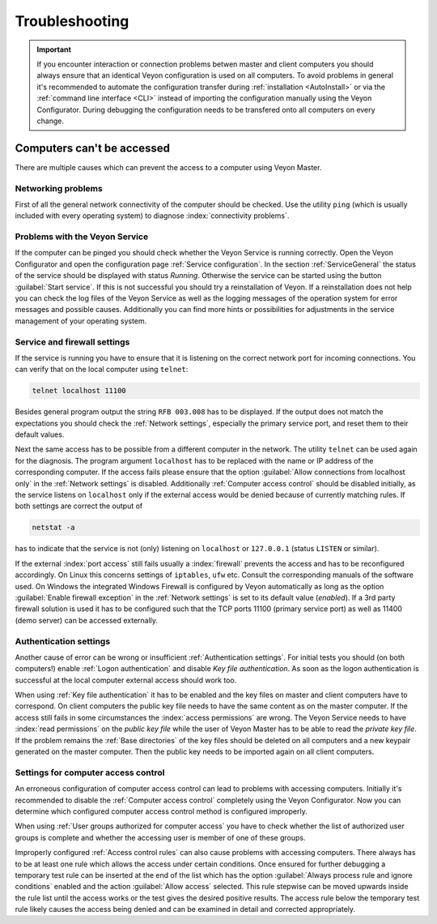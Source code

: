 .. index:: troubleshooting, debugging, error analysis, problem correction

.. _Troubleshooting:

Troubleshooting
===============

.. important:: If you encounter interaction or connection problems betwen master and client computers you should always ensure that an identical Veyon configuration is used on all computers. To avoid problems in general it's recommended to automate the configuration transfer during :ref:`installation <AutoInstall>` or via the :ref:`command line interface <CLI>` instead of importing the configuration manually using the Veyon Configurator. During debugging the configuration needs to be transfered onto all computers on every change.

Computers can't be accessed
---------------------------

There are multiple causes which can prevent the access to a computer using Veyon Master.

Networking problems
+++++++++++++++++++

First of all the general network connectivity of the computer should be checked. Use the utility ``ping`` (which is usually included with every operating system) to diagnose :index:`connectivity problems`.

Problems with the Veyon Service
+++++++++++++++++++++++++++++++

If the computer can be pinged you should check whether the Veyon Service is running correctly. Open the Veyon Configurator and open the configuration page :ref:`Service configuration`. In the section :ref:`ServiceGeneral` the status of the service should be displayed with status *Running*. Otherwise the service can be started using the button :guilabel:`Start service`. If this is not successful you should try a reinstallation of Veyon. If a reinstallation does not help you can check the log files of the Veyon Service as well as the logging messages of the operation system for error messages and possible causes. Additionally you can find more hints or possibilities for adjustments in the service management of your operating system.

.. index:: telnet, netstat

Service and firewall settings
+++++++++++++++++++++++++++++

If the service is running you have to ensure that it is listening on the correct network port for incoming connections. You can verify that on the local computer using ``telnet``:

.. code-block:: none

    telnet localhost 11100

Besides general program output the string ``RFB 003.008`` has to be displayed. If the output does not match the expectations you should check the :ref:`Network settings`, especially the primary service port, and reset them to their default values.

Next the same access has to be possible from a different computer in the network. The utility ``telnet`` can be used again for the diagnosis. The program argument ``localhost`` has to be replaced with the name or IP address of the corresponding computer. If the access fails please ensure that the option :guilabel:`Allow connections from localhost only` in the :ref:`Network settings` is disabled. Additionally :ref:`Computer access control` should be disabled initially, as the service listens on ``localhost`` only if the external access would be denied because of currently matching rules. If both settings are correct the output of

.. code-block:: none

    netstat -a

has to indicate that the service is not (only) listening on ``localhost`` or ``127.0.0.1`` (status ``LISTEN`` or similar).

If the external :index:`port access` still fails usually a :index:`firewall` prevents the access and has to be reconfigured accordingly. On Linux this concerns settings of ``iptables``, ``ufw`` etc. Consult the corresponding manuals of the software used. On Windows the integrated Windows Firewall is configured by Veyon automatically as long as the option :guilabel:`Enable firewall exception` in the :ref:`Network settings` is set to its default value (*enabled*). If a 3rd party firewall solution is used it has to be configured such that the TCP ports 11100 (primary service port) as well as 11400 (demo server) can be accessed externally.

Authentication settings
+++++++++++++++++++++++

Another cause of error can be wrong or insufficient :ref:`Authentication settings`. For initial tests you should (on both computers!) enable :ref:`Logon authentication` and disable *Key file authentication*. As soon as the logon authentication is successful at the local computer external access should work too.

When using :ref:`Key file authentication` it has to be enabled and the key files on master and client computers have to correspond. On client computers the public key file needs to have the same content as on the master computer. If the access still fails in some circumstances the :index:`access permissions` are wrong. The Veyon Service needs to have :index:`read permissions` on the *public key file* while the user of Veyon Master has to be able to read the *private key file*. If the problem remains the :ref:`Base directories` of the key files should be deleted on all computers and a new keypair generated on the master computer. Then the public key needs to be imported again on all client computers.

Settings for computer access control
++++++++++++++++++++++++++++++++++++

An erroneous configuration of computer access control can lead to problems with accessing computers. Initially it's recommended to disable the :ref:`Computer access control` completely using the Veyon Configurator. Now you can determine which configured computer access control method is configured improperly.

When using :ref:`User groups authorized for computer access` you have to check whether the list of authorized user groups is complete and whether the accessing user is member of one of these groups.

Improperly configured :ref:`Access control rules` can also cause problems with accessing computers. There always has to be at least one rule which allows the access under certain conditions. Once ensured for further debugging a temporary test rule can be inserted at the end of the list which has the option :guilabel:`Always process rule and ignore conditions` enabled and the action :guilabel:`Allow access` selected. This rule stepwise can be moved upwards inside the rule list until the access works or the test gives the desired positive results. The access rule below the temporary test rule likely causes the access being denied and can be examined in detail and corrected appropriately.

